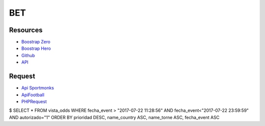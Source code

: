 ###################
BET
###################

*********
Resources
*********

-  `Boostrap Zero <https://www.bootstrapzero.com>`_
-  `Boostrap Hero <http://bootstraphero.com>`_
-  `Github <https://github.com/creativetimofficial>`_
-  `API <https://apifootball.com/documentation/l>`_


*********
Request
*********
-  `Api Sportmonks <https://sportmonks.com/soccer/documentation/v2.0/items/teams/21l>`_
-  `ApiFootball  <https://apifootball.com/documentation/l>`_
-  `PHPRequest <http://requests.ryanmccue.info/>`_


$ SELECT * FROM vista_odds WHERE fecha_event > "2017-07-22 11:28:56" AND fecha_event<"2017-07-22 23:59:59" AND autorizado="1" ORDER BY prioridad DESC, name_country ASC, name_torne ASC, fecha_event ASC
